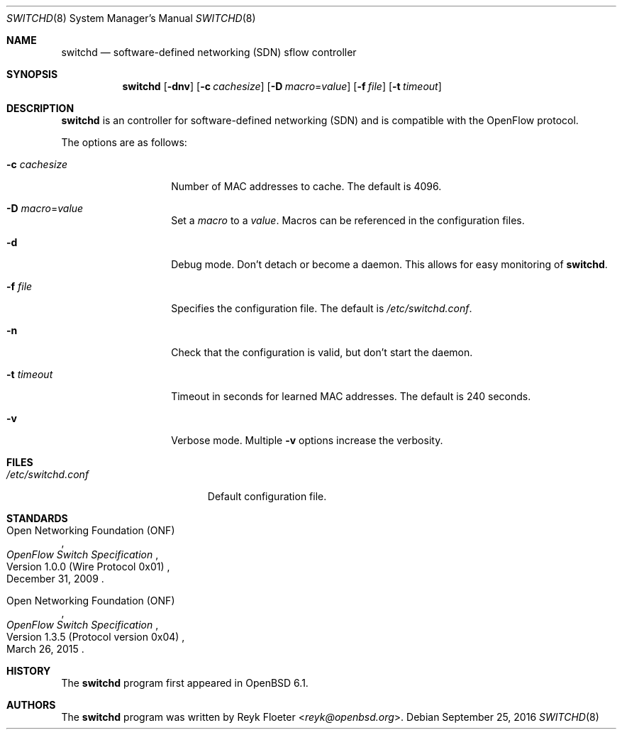 .\" $OpenBSD: switchd.8,v 1.2 2016/09/25 23:05:29 jsg Exp $
.\"
.\" Copyright (c) 2016 Reyk Floeter <reyk@openbsd.org>
.\"
.\" Permission to use, copy, modify, and distribute this software for any
.\" purpose with or without fee is hereby granted, provided that the above
.\" copyright notice and this permission notice appear in all copies.
.\"
.\" THE SOFTWARE IS PROVIDED "AS IS" AND THE AUTHOR DISCLAIMS ALL WARRANTIES
.\" WITH REGARD TO THIS SOFTWARE INCLUDING ALL IMPLIED WARRANTIES OF
.\" MERCHANTABILITY AND FITNESS. IN NO EVENT SHALL THE AUTHOR BE LIABLE FOR
.\" ANY SPECIAL, DIRECT, INDIRECT, OR CONSEQUENTIAL DAMAGES OR ANY DAMAGES
.\" WHATSOEVER RESULTING FROM LOSS OF USE, DATA OR PROFITS, WHETHER IN AN
.\" ACTION OF CONTRACT, NEGLIGENCE OR OTHER TORTIOUS ACTION, ARISING OUT OF
.\" OR IN CONNECTION WITH THE USE OR PERFORMANCE OF THIS SOFTWARE.
.\"
.Dd $Mdocdate: September 25 2016 $
.Dt SWITCHD 8
.Os
.Sh NAME
.Nm switchd
.Nd software-defined networking (SDN) sflow controller
.Sh SYNOPSIS
.Nm switchd
.Op Fl dnv
.Op Fl c Ar cachesize
.Op Fl D Ar macro Ns = Ns Ar value
.Op Fl f Ar file
.Op Fl t Ar timeout
.Sh DESCRIPTION
.Nm
is an controller for software-defined networking (SDN) and is
compatible with the OpenFlow protocol.
.Pp
The options are as follows:
.Bl -tag -width "-c cachesize"
.It Fl c Ar cachesize
Number of MAC addresses to cache.
The default is 4096.
.It Fl D Ar macro Ns = Ns Ar value
Set a
.Ar macro
to a
.Ar value .
Macros can be referenced in the configuration files.
.It Fl d
Debug mode.
Don't detach or become a daemon.
This allows for easy monitoring of
.Nm .
.It Fl f Ar file
Specifies the configuration file.
The default is
.Pa /etc/switchd.conf .
.It Fl n
Check that the configuration is valid, but don't start the daemon.
.It Fl t Ar timeout
Timeout in seconds for learned MAC addresses.
The default is 240 seconds.
.It Fl v
Verbose mode.
Multiple
.Fl v
options increase the verbosity.
.El
.Sh FILES
.Bl -tag -width "/etc/switchd.conf" -compact
.It Pa /etc/switchd.conf
Default configuration file.
.El
.Sh STANDARDS
.Rs
.%A Open Networking Foundation (ONF)
.%D December 31, 2009
.%R Version 1.0.0 (Wire Protocol 0x01)
.%T OpenFlow Switch Specification
.Re
.Pp
.Rs
.%A Open Networking Foundation (ONF)
.%D March 26, 2015
.%R Version 1.3.5 (Protocol version 0x04)
.%T OpenFlow Switch Specification
.Re
.Sh HISTORY
The
.Nm
program first appeared in
.Ox 6.1 .
.Sh AUTHORS
The
.Nm
program was written by
.An Reyk Floeter Aq Mt reyk@openbsd.org .
